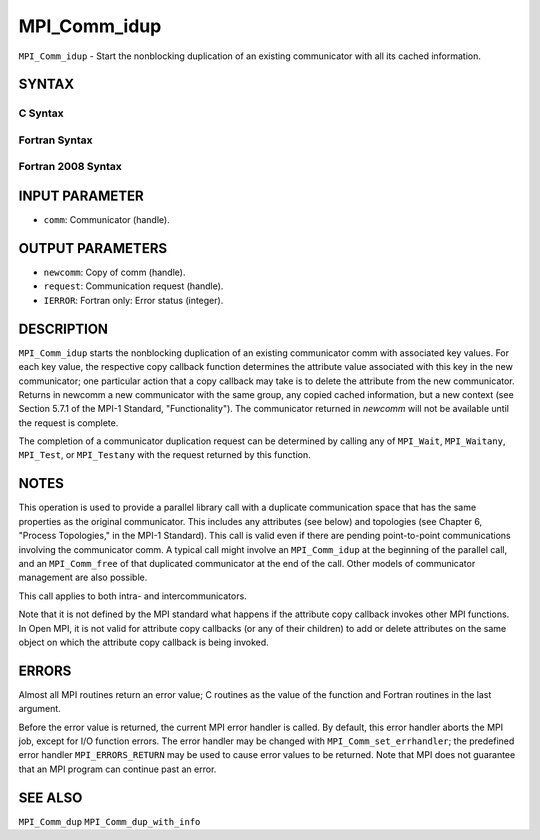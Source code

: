 MPI_Comm_idup
~~~~~~~~~~~~~

``MPI_Comm_idup`` - Start the nonblocking duplication of an existing
communicator with all its cached information.

SYNTAX
======

C Syntax
--------

.. code-block:: c
   :linenos:

   #include <mpi.h>
   int MPI_Comm_idup(MPI_Comm comm, MPI_Comm *newcomm, MPI_Request *request)

Fortran Syntax
--------------

.. code-block:: fortran
   :linenos:

   USE MPI
   ! or the older form: INCLUDE 'mpif.h'
   MPI_COMM_IDUP(COMM, NEWCOMM, REQUEST, IERROR)
   	INTEGER	COMM, NEWCOMM, REQUEST, IERROR

Fortran 2008 Syntax
-------------------

.. code-block:: fortran
   :linenos:

   USE mpi_f08
   MPI_Comm_idup(comm, newcomm, request, ierror)
   	TYPE(MPI_Comm), INTENT(IN) :: comm
   	TYPE(MPI_Comm), INTENT(OUT) :: newcomm
   	TYPE(MPI_Request), INTENT(OUT) :: request
   	INTEGER, OPTIONAL, INTENT(OUT) :: ierror

INPUT PARAMETER
===============

* ``comm``: Communicator (handle). 

OUTPUT PARAMETERS
=================

* ``newcomm``: Copy of comm (handle). 

* ``request``: Communication request (handle). 

* ``IERROR``: Fortran only: Error status (integer). 

DESCRIPTION
===========

``MPI_Comm_idup`` starts the nonblocking duplication of an existing
communicator comm with associated key values. For each key value, the
respective copy callback function determines the attribute value
associated with this key in the new communicator; one particular action
that a copy callback may take is to delete the attribute from the new
communicator. Returns in newcomm a new communicator with the same group,
any copied cached information, but a new context (see Section 5.7.1 of
the MPI-1 Standard, "Functionality"). The communicator returned in
*newcomm* will not be available until the request is complete.

The completion of a communicator duplication request can be determined
by calling any of ``MPI_Wait``, ``MPI_Waitany``, ``MPI_Test``, or ``MPI_Testany`` with
the request returned by this function.

NOTES
=====

This operation is used to provide a parallel library call with a
duplicate communication space that has the same properties as the
original communicator. This includes any attributes (see below) and
topologies (see Chapter 6, "Process Topologies," in the MPI-1 Standard).
This call is valid even if there are pending point-to-point
communications involving the communicator comm. A typical call might
involve an ``MPI_Comm_idup`` at the beginning of the parallel call, and an
``MPI_Comm_free`` of that duplicated communicator at the end of the call.
Other models of communicator management are also possible.

This call applies to both intra- and intercommunicators.

Note that it is not defined by the MPI standard what happens if the
attribute copy callback invokes other MPI functions. In Open MPI, it is
not valid for attribute copy callbacks (or any of their children) to add
or delete attributes on the same object on which the attribute copy
callback is being invoked.

ERRORS
======

Almost all MPI routines return an error value; C routines as the value
of the function and Fortran routines in the last argument.

Before the error value is returned, the current MPI error handler is
called. By default, this error handler aborts the MPI job, except for
I/O function errors. The error handler may be changed with
``MPI_Comm_set_errhandler``; the predefined error handler ``MPI_ERRORS_RETURN``
may be used to cause error values to be returned. Note that MPI does not
guarantee that an MPI program can continue past an error.

SEE ALSO
========

``MPI_Comm_dup`` ``MPI_Comm_dup_with_info``
